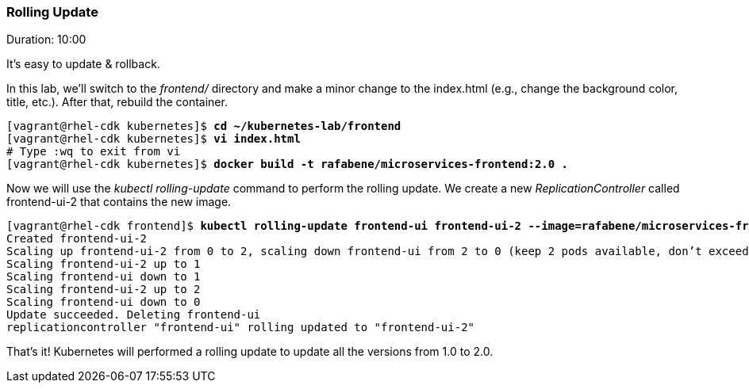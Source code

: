 // JBoss, Home of Professional Open Source
// Copyright 2016, Red Hat, Inc. and/or its affiliates, and individual
// contributors by the @authors tag. See the copyright.txt in the
// distribution for a full listing of individual contributors.
//
// Licensed under the Apache License, Version 2.0 (the "License");
// you may not use this file except in compliance with the License.
// You may obtain a copy of the License at
// http://www.apache.org/licenses/LICENSE-2.0
// Unless required by applicable law or agreed to in writing, software
// distributed under the License is distributed on an "AS IS" BASIS,
// WITHOUT WARRANTIES OR CONDITIONS OF ANY KIND, either express or implied.
// See the License for the specific language governing permissions and
// limitations under the License.

### Rolling Update
Duration: 10:00

It’s easy to update & rollback. 

In this lab, we'll switch to the _frontend/_ directory and make a minor change to the index.html (e.g., change the background color, title, etc.). After that, rebuild the container.


[source, bash, subs="normal,attributes"]
----
[vagrant@rhel-cdk kubernetes]$ *cd ~/kubernetes-lab/frontend*
[vagrant@rhel-cdk kubernetes]$ *vi index.html*
# Type :wq to exit from vi
[vagrant@rhel-cdk kubernetes]$ *docker build -t rafabene/microservices-frontend:2.0 .*
----

Now we will use the _kubectl rolling-update_ command to perform the rolling update. We create a new _ReplicationController_ called frontend-ui-2 that contains the new image.

[source,bash, subs="normal,attributes"]
----
[vagrant@rhel-cdk frontend]$ *kubectl rolling-update frontend-ui frontend-ui-2 --image=rafabene/microservices-frontend:2.0 --update-period=1s*
Created frontend-ui-2
Scaling up frontend-ui-2 from 0 to 2, scaling down frontend-ui from 2 to 0 (keep 2 pods available, don't exceed 3 pods)
Scaling frontend-ui-2 up to 1
Scaling frontend-ui down to 1
Scaling frontend-ui-2 up to 2
Scaling frontend-ui down to 0
Update succeeded. Deleting frontend-ui
replicationcontroller "frontend-ui" rolling updated to "frontend-ui-2"
----

That's it! Kubernetes will performed a rolling update to update all the versions from 1.0 to 2.0.
